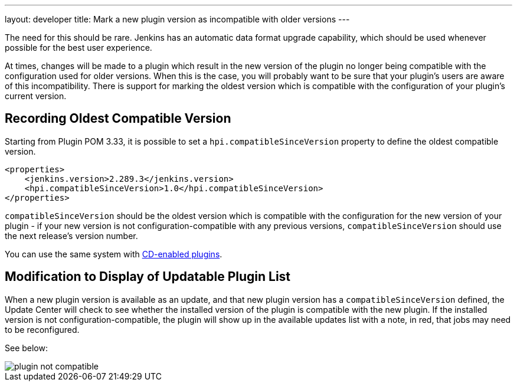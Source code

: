 ---
layout: developer
title: Mark a new plugin version as incompatible with older versions
---

The need for this should be rare. 
Jenkins has an automatic data format upgrade capability, which should be used whenever possible for the best user experience.

At times, changes will be made to a plugin which result in the new version of the plugin no longer being compatible with the configuration used for older versions. 
When this is the case, you will probably want to be sure that your plugin's users are aware of this incompatibility. 
There is support for marking the oldest version which is compatible with the configuration of your plugin's current version.

## Recording Oldest Compatible Version
Starting from Plugin POM 3.33, it is possible to set a `hpi.compatibleSinceVersion` property to define the oldest compatible version.

[source,xml]
----
<properties>
    <jenkins.version>2.289.3</jenkins.version>
    <hpi.compatibleSinceVersion>1.0</hpi.compatibleSinceVersion>
</properties>
----

`compatibleSinceVersion` should be the oldest version which is compatible with the configuration for the new version of your plugin -
if your new version is not configuration-compatible with any previous versions, `compatibleSinceVersion` should use the next release's version number.

You can use the same system with link:../../publishing/releasing-cd/#noting-incompatible-changes[CD-enabled plugins].

## Modification to Display of Updatable Plugin List

When a new plugin version is available as an update, and that new plugin version has a `compatibleSinceVersion` defined, the Update Center will check to see whether the installed version of the plugin is compatible with the new plugin. 
If the installed version is not configuration-compatible, the plugin will show up in the available updates list with a note, in red, that jobs may need to be reconfigured.

See below:

image::/images/developer/plugin-not-compatible.png[]

